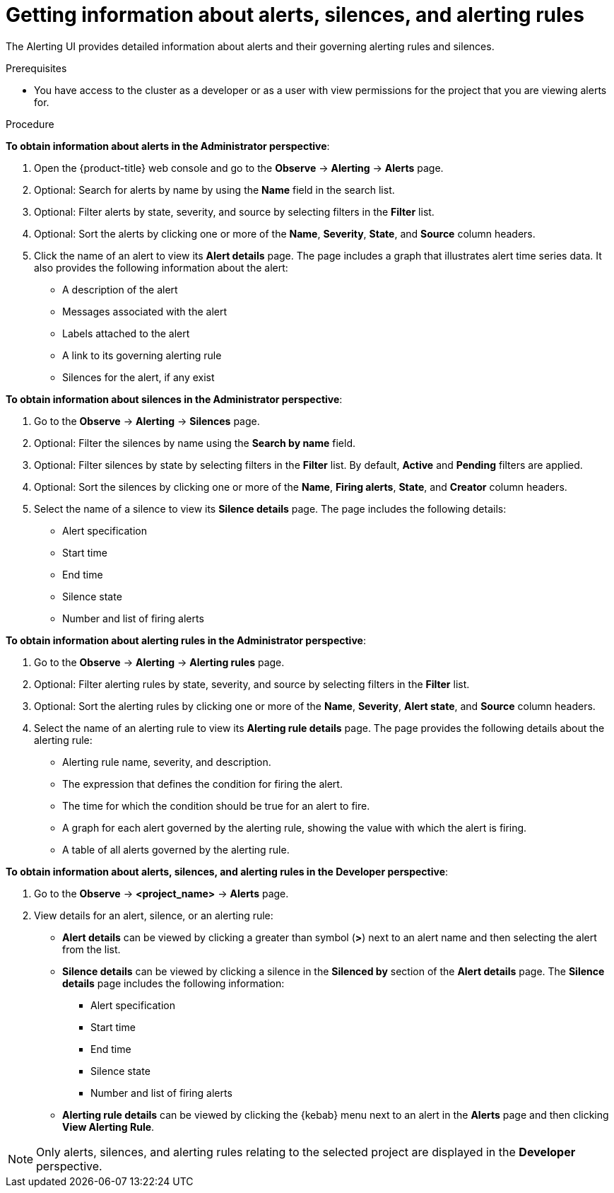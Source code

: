 // Module included in the following assemblies:
//
// * monitoring/managing-alerts.adoc

:_mod-docs-content-type: PROCEDURE
[id="getting-information-about-alerts-silences-and-alerting-rules_{context}"]
= Getting information about alerts, silences, and alerting rules

The Alerting UI provides detailed information about alerts and their governing alerting rules and silences.

.Prerequisites

* You have access to the cluster as a developer or as a user with view permissions for the project that you are viewing alerts for.

.Procedure

*To obtain information about alerts in the Administrator perspective*:

. Open the {product-title} web console and go to the *Observe* -> *Alerting* -> *Alerts* page.

. Optional: Search for alerts by name by using the *Name* field in the search list.

. Optional: Filter alerts by state, severity, and source by selecting filters in the *Filter* list.

. Optional: Sort the alerts by clicking one or more of the *Name*, *Severity*, *State*, and *Source* column headers.

. Click the name of an alert to view its *Alert details* page. The page includes a graph that illustrates alert time series data. It also provides the following information about the alert:

* A description of the alert
* Messages associated with the alert
* Labels attached to the alert
* A link to its governing alerting rule
* Silences for the alert, if any exist

*To obtain information about silences in the Administrator perspective*:

. Go to the *Observe* -> *Alerting* -> *Silences* page.

. Optional: Filter the silences by name using the *Search by name* field.

. Optional: Filter silences by state by selecting filters in the *Filter* list. By default, *Active* and *Pending* filters are applied.

. Optional: Sort the silences by clicking one or more of the *Name*, *Firing alerts*, *State*, and *Creator* column headers.

. Select the name of a silence to view its *Silence details* page. The page includes the following details:

* Alert specification
* Start time
* End time
* Silence state
* Number and list of firing alerts

*To obtain information about alerting rules in the Administrator perspective*:

. Go to the *Observe* -> *Alerting* -> *Alerting rules* page.

. Optional: Filter alerting rules by state, severity, and source by selecting filters in the *Filter* list.

. Optional: Sort the alerting rules by clicking one or more of the *Name*, *Severity*, *Alert state*, and *Source* column headers.

. Select the name of an alerting rule to view its *Alerting rule details* page. The page provides the following details about the alerting rule:

* Alerting rule name, severity, and description.
* The expression that defines the condition for firing the alert.
* The time for which the condition should be true for an alert to fire.
* A graph for each alert governed by the alerting rule, showing the value with which the alert is firing.
* A table of all alerts governed by the alerting rule.

*To obtain information about alerts, silences, and alerting rules in the Developer perspective*:

. Go to the *Observe* -> *<project_name>* -> *Alerts* page.

. View details for an alert, silence, or an alerting rule:

* *Alert details* can be viewed by clicking a greater than symbol (*>*) next to an alert name and then selecting the alert from the list.

* *Silence details* can be viewed by clicking a silence in the *Silenced by* section of the *Alert details* page. The *Silence details* page includes the following information:

** Alert specification
** Start time
** End time
** Silence state
** Number and list of firing alerts

* *Alerting rule details* can be viewed by clicking the {kebab} menu next to an alert in the *Alerts* page and then clicking *View Alerting Rule*.

[NOTE]
====
Only alerts, silences, and alerting rules relating to the selected project are displayed in the *Developer* perspective.
====
